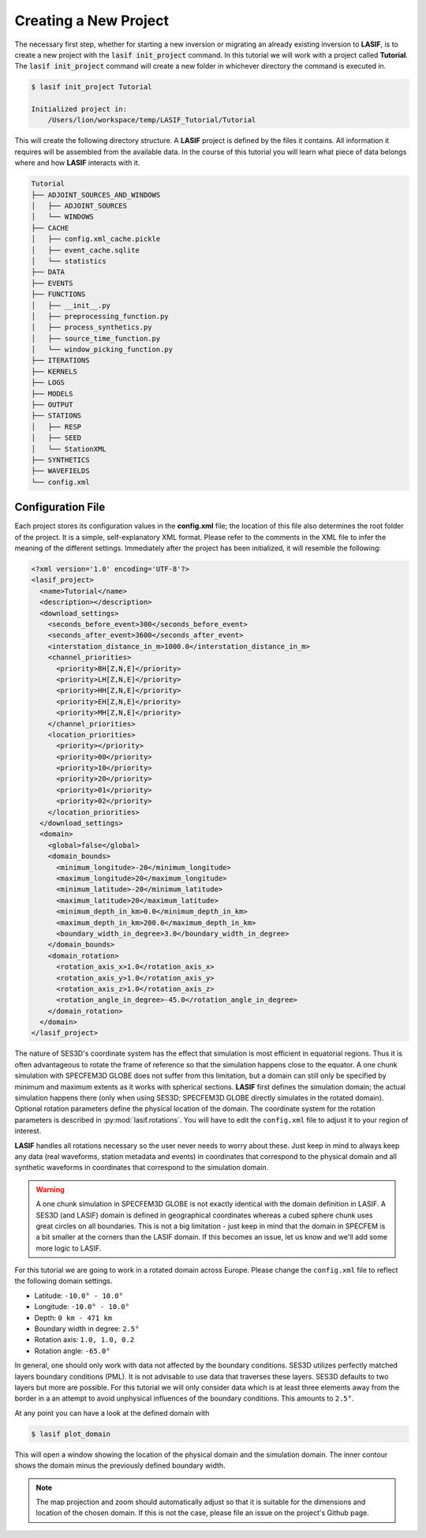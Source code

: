 .. centered:: Last updated on *June 19th 2016*.

Creating a New Project
----------------------

The necessary first step, whether for starting a new inversion or migrating an
already existing inversion to **LASIF**, is to create a new project with the
:code:`lasif init_project` command. In this  tutorial we will work with a
project called **Tutorial**. The :code:`lasif init_project` command will
create a  new folder in whichever directory the command is executed in.

.. code-block:: bash

    $ lasif init_project Tutorial

    Initialized project in:
        /Users/lion/workspace/temp/LASIF_Tutorial/Tutorial

This will create the following directory structure. A **LASIF** project is
defined by the files it contains. All information it requires will be
assembled from the available data. In the course of this tutorial you will
learn what piece of data belongs where and how **LASIF** interacts with it.

.. code-block:: none

    Tutorial
    ├── ADJOINT_SOURCES_AND_WINDOWS
    │   ├── ADJOINT_SOURCES
    │   └── WINDOWS
    ├── CACHE
    │   ├── config.xml_cache.pickle
    │   ├── event_cache.sqlite
    │   └── statistics
    ├── DATA
    ├── EVENTS
    ├── FUNCTIONS
    │   ├── __init__.py
    │   ├── preprocessing_function.py
    │   ├── process_synthetics.py
    │   ├── source_time_function.py
    │   └── window_picking_function.py
    ├── ITERATIONS
    ├── KERNELS
    ├── LOGS
    ├── MODELS
    ├── OUTPUT
    ├── STATIONS
    │   ├── RESP
    │   ├── SEED
    │   └── StationXML
    ├── SYNTHETICS
    ├── WAVEFIELDS
    └── config.xml


Configuration File
^^^^^^^^^^^^^^^^^^

Each project stores its configuration values in the **config.xml** file; the
location of this file also determines the root folder of the project. It is
a simple, self-explanatory XML format. Please refer to the comments in the
XML file to infer the meaning of the different settings. Immediately after the
project has been initialized, it will resemble the following:

.. code-block:: xml

    <?xml version='1.0' encoding='UTF-8'?>
    <lasif_project>
      <name>Tutorial</name>
      <description></description>
      <download_settings>
        <seconds_before_event>300</seconds_before_event>
        <seconds_after_event>3600</seconds_after_event>
        <interstation_distance_in_m>1000.0</interstation_distance_in_m>
        <channel_priorities>
          <priority>BH[Z,N,E]</priority>
          <priority>LH[Z,N,E]</priority>
          <priority>HH[Z,N,E]</priority>
          <priority>EH[Z,N,E]</priority>
          <priority>MH[Z,N,E]</priority>
        </channel_priorities>
        <location_priorities>
          <priority></priority>
          <priority>00</priority>
          <priority>10</priority>
          <priority>20</priority>
          <priority>01</priority>
          <priority>02</priority>
        </location_priorities>
      </download_settings>
      <domain>
        <global>false</global>
        <domain_bounds>
          <minimum_longitude>-20</minimum_longitude>
          <maximum_longitude>20</maximum_longitude>
          <minimum_latitude>-20</minimum_latitude>
          <maximum_latitude>20</maximum_latitude>
          <minimum_depth_in_km>0.0</minimum_depth_in_km>
          <maximum_depth_in_km>200.0</maximum_depth_in_km>
          <boundary_width_in_degree>3.0</boundary_width_in_degree>
        </domain_bounds>
        <domain_rotation>
          <rotation_axis_x>1.0</rotation_axis_x>
          <rotation_axis_y>1.0</rotation_axis_y>
          <rotation_axis_z>1.0</rotation_axis_z>
          <rotation_angle_in_degree>-45.0</rotation_angle_in_degree>
        </domain_rotation>
      </domain>
    </lasif_project>

The nature of SES3D's coordinate system has the effect that simulation is most
efficient in equatorial regions. Thus it is often advantageous to rotate
the frame of reference so that the simulation happens close to the equator.
A one chunk simulation with SPECFEM3D GLOBE does not suffer from this limitation,
but a domain can still only be specified by minimum and maximum extents as it
works with spherical sections.
**LASIF** first defines the simulation domain; the actual simulation happens
there (only when using SES3D; SPECFEM3D GLOBE directly simulates in the
rotated domain). Optional rotation parameters define the physical location of
the domain. The coordinate system for the rotation parameters is described in
:py:mod:`lasif.rotations`.  You will have to edit the ``config.xml`` file to
adjust it to your region of interest.

**LASIF** handles all rotations necessary so the user never needs to worry
about these. Just keep in mind to always keep any data (real waveforms, station
metadata and events) in coordinates that correspond to the physical domain and
all synthetic waveforms in coordinates that correspond to the simulation
domain.

.. warning::

    A one chunk simulation in SPECFEM3D GLOBE is not exactly identical with the
    domain definition in LASIF. A SES3D (and LASIF) domain is defined in
    geographical coordinates whereas a cubed sphere chunk uses great circles on
    all boundaries. This is not a big limitation - just keep in mind that the
    domain in SPECFEM is a bit smaller at the corners than the LASIF domain. If
    this becomes an issue, let us know and we'll add some more logic to LASIF.

For this tutorial we are going to work in a rotated domain across Europe.
Please change the ``config.xml`` file to reflect the following domain
settings.

* Latitude: ``-10.0° - 10.0°``
* Longitude: ``-10.0° - 10.0°``
* Depth: ``0 km - 471 km``
* Boundary width in degree: ``2.5°``
* Rotation axis: ``1.0, 1.0, 0.2``
* Rotation angle: ``-65.0°``

In general, one should only work with data not affected by the boundary
conditions. SES3D utilizes perfectly matched layers boundary conditions (PML).
It is not advisable to use data that traverses these layers. SES3D defaults
to two layers but more are possible. For this tutorial we will only consider
data which is at least three elements away from the border in a an attempt
to avoid unphysical influences of the boundary conditions. This amounts to
``2.5°``.

At any point you can have a look at the defined domain with

.. code-block:: bash

    $ lasif plot_domain

This will open a window showing the location of the physical domain and the
simulation domain. The inner contour shows the domain minus the previously
defined boundary width.

.. plot::

    from lasif import domain
    domain.RectangularSphericalSection(
        min_latitude=-10,
        max_latitude=10,
        min_longitude=-10,
        max_longitude=10,
        min_depth_in_km=0,
        max_depth_in_km=1440,
        boundary_width_in_degree=2.5,
        rotation_axis=[1.0, 1.0, 0.2],
        rotation_angle_in_degree=-65.0).plot(plot_simulation_domain=True)


.. note::

    The map projection and zoom should automatically adjust so that it is suitable
    for the dimensions and location of the chosen domain. If this is not the
    case, please file an issue on the project's Github page.
